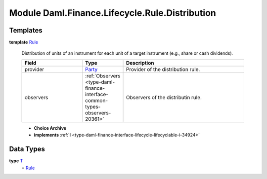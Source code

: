 .. Copyright (c) 2022 Digital Asset (Switzerland) GmbH and/or its affiliates. All rights reserved.
.. SPDX-License-Identifier: Apache-2.0

.. _module-daml-finance-lifecycle-rule-distribution-35531:

Module Daml.Finance.Lifecycle.Rule.Distribution
===============================================

Templates
---------

.. _type-daml-finance-lifecycle-rule-distribution-rule-66267:

**template** `Rule <type-daml-finance-lifecycle-rule-distribution-rule-66267_>`_

  Distribution of units of an instrument for each unit of a target instrument (e\.g\., share or cash dividends)\.
  
  .. list-table::
     :widths: 15 10 30
     :header-rows: 1
  
     * - Field
       - Type
       - Description
     * - provider
       - `Party <https://docs.daml.com/daml/stdlib/Prelude.html#type-da-internal-lf-party-57932>`_
       - Provider of the distribution rule\.
     * - observers
       - :ref:`Observers <type-daml-finance-interface-common-types-observers-20361>`
       - Observers of the distributin rule\.
  
  + **Choice Archive**
    

  + **implements** :ref:`I <type-daml-finance-interface-lifecycle-lifecyclable-i-34924>`

Data Types
----------

.. _type-daml-finance-lifecycle-rule-distribution-t-91388:

**type** `T <type-daml-finance-lifecycle-rule-distribution-t-91388_>`_
  \= `Rule <type-daml-finance-lifecycle-rule-distribution-rule-66267_>`_
